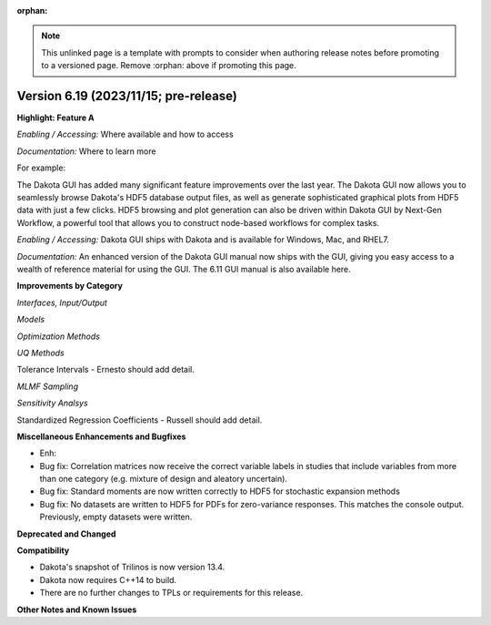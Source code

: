 :orphan:

.. _releasenotes-template:

.. note::

   This unlinked page is a template with prompts to consider when
   authoring release notes before promoting to a versioned page.
   Remove :orphan: above if promoting this page.

""""""""""""""""""""""""""""""""""""""
Version 6.19 (2023/11/15; pre-release)
""""""""""""""""""""""""""""""""""""""

**Highlight: Feature A**

*Enabling / Accessing:* Where available and how to access

*Documentation:* Where to learn more

For example:

The Dakota GUI has added many significant feature improvements over
the last year.  The Dakota GUI now allows you to seamlessly browse
Dakota's HDF5 database output files, as well as generate sophisticated
graphical plots from HDF5 data with just a few clicks.  HDF5 browsing
and plot generation can also be driven within Dakota GUI by Next-Gen
Workflow, a powerful tool that allows you to construct node-based
workflows for complex tasks.

*Enabling / Accessing:* Dakota GUI ships with Dakota and is available
for Windows, Mac, and RHEL7.

*Documentation:* An enhanced version of the Dakota GUI manual now ships
with the GUI, giving you easy access to a wealth of reference material
for using the GUI.  The 6.11 GUI manual is also available here.


**Improvements by Category**

*Interfaces, Input/Output*

*Models*

*Optimization Methods*

*UQ Methods*

Tolerance Intervals - Ernesto should add detail.

*MLMF Sampling*

*Sensitivity Analsys*

Standardized Regression Coefficients - Russell should add detail.
 
**Miscellaneous Enhancements and Bugfixes**

- Enh:

- Bug fix: Correlation matrices now receive the correct variable labels
  in studies that include variables from more than one category (e.g. mixture
  of design and aleatory uncertain).

- Bug fix: Standard moments are now written correctly to HDF5 for stochastic
  expansion methods

- Bug fix: No datasets are written to HDF5 for PDFs for zero-variance responses.
  This matches the console output. Previously, empty datasets were written.



**Deprecated and Changed**

**Compatibility**

- Dakota's snapshot of Trilinos is now version 13.4.
- Dakota now requires C++14 to build.
- There are no further changes to TPLs or requirements for
  this release.

**Other Notes and Known Issues**
